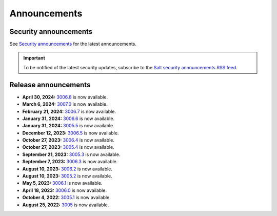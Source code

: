 .. _announcements:

=============
Announcements
=============

.. |date| date::

.. article-info::
    :avatar: ../_static/img/SaltProject_Logomark_teal.png
    :avatar-link: https://saltproject.io/
    :avatar-outline: muted
    :date: Last updated on |date|
    :author: **The Salt Project**
    :class-container: sd-p-2 sd-outline-muted sd-rounded-1


Security announcements
======================

See `Security announcements <https://saltproject.io/security-announcements/>`_
for the latest announcements.

.. Important::
    To be notified of the latest security updates, subscribe to the
    `Salt security announcements RSS feed <https://saltproject.io/rss-feeds/>`_.


Release announcements
=====================

* **April 30, 2024:** `3006.8 <https://docs.saltproject.io/en/3006/topics/releases/3006.8.html>`_ is now available.
* **March 6, 2024:** `3007.0 <https://docs.saltproject.io/en/latest/topics/releases/3007.0.html>`_ is now available.
* **February 21, 2024:** `3006.7 <https://docs.saltproject.io/en/3006/topics/releases/3006.7.html>`_ is now available.
* **January 31, 2024:** `3006.6 <https://docs.saltproject.io/en/3006/topics/releases/3006.6.html>`_ is now available.
* **January 31, 2024:** `3005.5 <https://docs.saltproject.io/en/3005/topics/releases/3005.5.html>`_ is now available.
* **December 12, 2023:** `3006.5 <https://docs.saltproject.io/en/3006/topics/releases/3006.5.html>`_ is now available.
* **October 27, 2023:** `3006.4 <https://docs.saltproject.io/en/3006/topics/releases/3006.4.html>`_ is now available.
* **October 27, 2023:** `3005.4 <https://docs.saltproject.io/en/3005/topics/releases/3005.4.html>`_ is now available.
* **September 21, 2023:** `3005.3 <https://docs.saltproject.io/en/3005/topics/releases/3005.3.html>`_ is now available.
* **September 7, 2023:** `3006.3 <https://docs.saltproject.io/en/3006/topics/releases/3006.3.html>`_ is now available.
* **August 10, 2023:** `3006.2 <https://docs.saltproject.io/en/3006/topics/releases/3006.2.html>`_ is now available.
* **August 10, 2023:** `3005.2 <https://docs.saltproject.io/en/3005/topics/releases/3005.2.html>`_ is now available.
* **May 5, 2023:** `3006.1 <https://docs.saltproject.io/en/3006/topics/releases/3006.1.html>`_ is now available.
* **April 18, 2023:** `3006.0 <https://docs.saltproject.io/en/3006/topics/releases/3006.0.html>`_ is now available.
* **October 4, 2022:** `3005.1 <https://docs.saltproject.io/en/3005/topics/releases/3005.1.html>`_ is now available.
* **August 25, 2022:** `3005 <https://docs.saltproject.io/en/3005/topics/releases/3005.html>`_ is now available.
